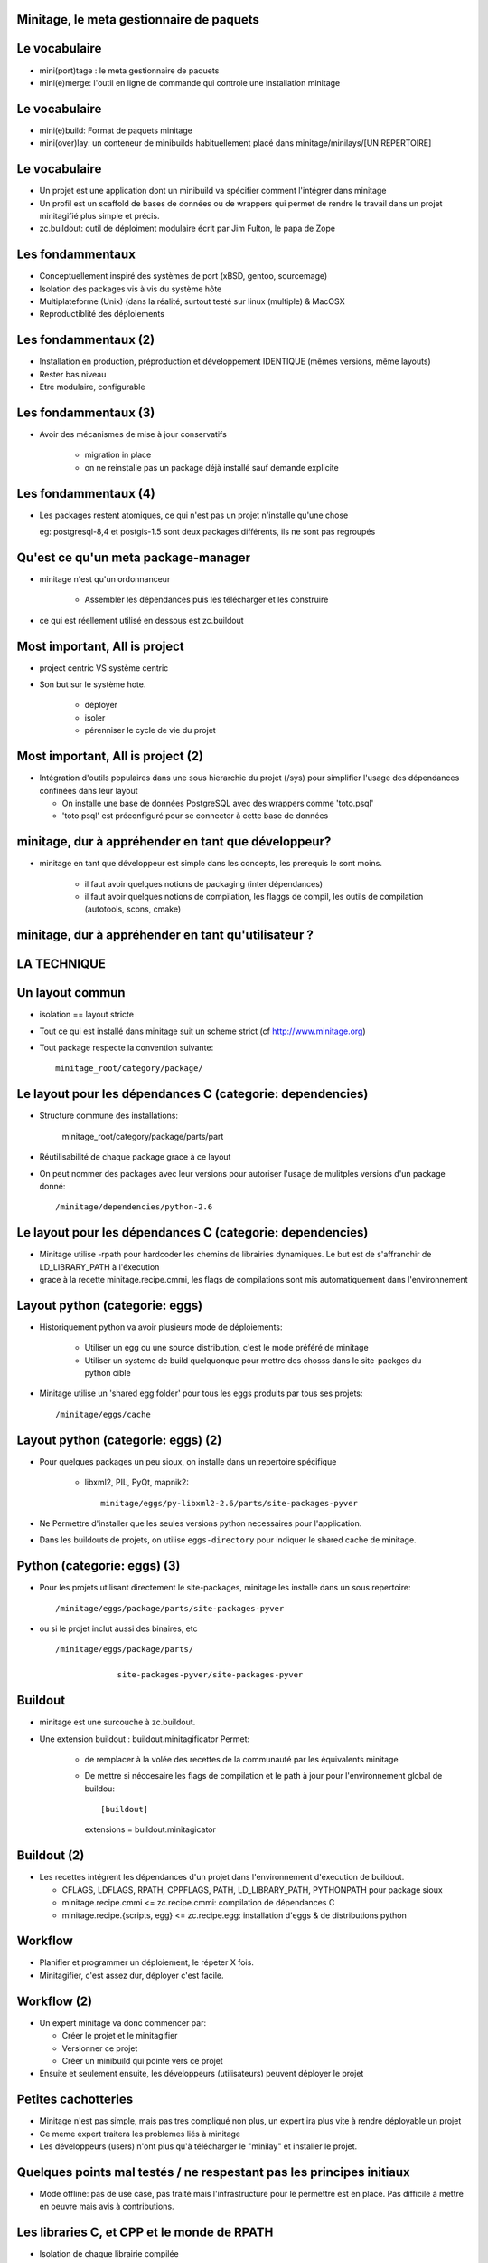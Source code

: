 Minitage, le meta gestionnaire de paquets
==========================================


Le vocabulaire
================
- mini(port)tage : le meta gestionnaire de paquets
- mini(e)merge: l'outil en ligne de commande qui controle une installation minitage

Le vocabulaire
===================
- mini(e)build: Format de paquets minitage
- mini(over)lay: un conteneur de minibuilds habituellement placé dans minitage/minilays/[UN REPERTOIRE]

Le vocabulaire
===================
- Un projet est une application dont un minibuild va spécifier comment l'intégrer dans minitage
- Un profil est un scaffold de bases de données ou de wrappers qui permet de rendre le travail dans un projet minitagifié plus simple et précis.
- zc.buildout: outil de déploiment modulaire écrit par Jim Fulton, le papa de Zope

Les fondammentaux
====================
- Conceptuellement inspiré des systèmes de port (xBSD, gentoo, sourcemage)
- Isolation des packages vis à vis du système hôte
- Multiplateforme (Unix) (dans la réalité, surtout testé sur linux (multiple) & MacOSX
- Reproductiblité des déploiements

Les fondammentaux (2)
=======================
- Installation en production, préproduction et développement IDENTIQUE (mêmes versions, même layouts)
- Rester bas niveau
- Etre modulaire, configurable

Les fondammentaux (3)
=======================
- Avoir des mécanismes de mise à jour conservatifs

    - migration in place
    - on ne reinstalle pas un package déjà installé sauf demande explicite


Les fondammentaux (4)
=======================
- Les packages restent atomiques, ce qui n'est pas un projet n'installe qu'une chose

  eg: postgresql-8,4 et postgis-1.5 sont deux packages différents, ils ne sont pas regroupés


Qu'est ce qu'un meta package-manager
======================================
- minitage n'est qu'un ordonnanceur

    - Assembler les dépendances puis les télécharger et les construire

- ce qui est réellement utilisé en dessous est zc.buildout

Most important, All is project
==================================
- project centric VS système centric
- Son but sur le système hote.

    - déployer
    - isoler
    - pérenniser le cycle de vie du projet

Most important, All is project (2)
==================================
- Intégration d'outils populaires dans une sous hierarchie du projet (/sys)
  pour simplifier l'usage des dépendances confinées dans leur layout

  - On installe une base de données PostgreSQL avec des wrappers comme 'toto.psql'
  - 'toto.psql' est préconfiguré pour se connecter à cette base de données


minitage, dur à appréhender en tant que développeur?
======================================================
- minitage en tant que développeur est simple dans les concepts, les prerequis le sont moins.

    - il faut avoir quelques notions de packaging (inter dépendances)
    - il faut avoir quelques notions de compilation, les flaggs de compil, les outils de compilation (autotools, scons, cmake)

minitage, dur à appréhender en tant qu'utilisateur ?
====================================================

LA TECHNIQUE
=======================

Un layout commun
===================
- isolation == layout stricte
- Tout ce qui est installé dans minitage suit un scheme strict (cf http://www.minitage.org)
- Tout package respecte la convention suivante::

    minitage_root/category/package/

Le layout pour les dépendances C (categorie: dependencies)
============================================================
- Structure commune des installations:

    minitage_root/category/package/parts/part

- Réutilisabilité de chaque package grace à ce layout
- On peut nommer des packages avec leur versions pour autoriser l'usage de mulitples versions d'un package donné::

    /minitage/dependencies/python-2.6

Le layout pour les dépendances C (categorie: dependencies)
============================================================
- Minitage utilise -rpath pour hardcoder les chemins de librairies dynamiques.
  Le but est de s'affranchir de LD_LIBRARY_PATH à l'éxecution
- grace à la recette minitage.recipe.cmmi, les flags de compilations sont mis automatiquement dans l'environnement



Layout python  (categorie: eggs)
====================================
- Historiquement python va avoir plusieurs mode de déploiements:

    - Utiliser un egg ou une source distribution, c'est le mode préféré de minitage
    - Utiliser un systeme de build quelquonque pour mettre des chosss dans le site-packges du python cible

- Minitage utilise un 'shared egg folder' pour tous les eggs produits par tous ses projets::

    /minitage/eggs/cache

Layout python (categorie: eggs) (2)
====================================
- Pour quelques packages un peu sioux, on installe dans un repertoire spécifique

    - libxml2, PIL, PyQt, mapnik2::

        minitage/eggs/py-libxml2-2.6/parts/site-packages-pyver

- Ne Permettre d'installer que les seules versions python necessaires pour l'application.
- Dans les buildouts de projets, on utilise ``eggs-directory`` pour indiquer le shared cache de minitage.


Python  (categorie: eggs) (3)
================================
- Pour les projets utilisant directement le site-packages, minitage les installe dans un sous repertoire::

    /minitage/eggs/package/parts/site-packages-pyver

- ou si le projet inclut aussi des binaires, etc ::

    /minitage/eggs/package/parts/

                 site-packages-pyver/site-packages-pyver

Buildout
===========
- minitage est une surcouche à zc.buildout.
- Une extension buildout : buildout.minitagificator
  Permet:

    - de remplacer à la volée des recettes de la communauté par les équivalents minitage
    - De mettre si néccesaire les flags de compilation et le path à jour pour l'environnement global de buildou::

      [buildout]
      extensions =  buildout.minitagicator

Buildout (2)
=============
- Les recettes intégrent les dépendances d'un projet dans l'environnement d'éxecution de buildout.

  - CFLAGS, LDFLAGS, RPATH, CPPFLAGS, PATH, LD_LIBRARY_PATH, PYTHONPATH pour package sioux
  - minitage.recipe.cmmi <=  zc.recipe.cmmi: compilation de dépendances C
  - minitage.recipe.{scripts, egg} <= zc.recipe.egg: installation d'eggs & de distributions python

Workflow
==========
- Planifier et programmer un déploiement, le répeter X fois.
- Minitagifier, c'est assez dur, déployer c'est facile.


Workflow (2)
=============

- Un expert minitage va donc commencer par:

  - Créer le projet et le minitagifier
  - Versionner ce projet
  - Créer un minibuild qui pointe vers ce projet

- Ensuite et seulement ensuite, les développeurs (utilisateurs) peuvent déployer le projet

Petites cachotteries
========================
- Minitage n'est pas simple, mais pas tres compliqué non plus, un expert ira plus vite à rendre déployable un projet
- Ce meme expert traitera les problemes liés à minitage
- Les développeurs (users) n'ont plus qu'à télécharger le "minilay" et installer le projet.


Quelques points mal testés / ne respestant pas les principes initiaux
======================================================================
- Mode offline: pas de use case, pas traité mais l'infrastructure pour le permettre est en place.
  Pas difficile à mettre en oeuvre mais avis à contributions.

Les libraries C, et CPP et le monde de RPATH
==============================================
- Isolation de chaque librairie compilée
- LD_LIBRARY_PATH inutile ! vive -rpath
- Relocalisation == rebuildd /==/ minitage not relocalisable

Un exemple
============

minitage dance
===============
::

    mkdir -p ~/.buildout/downloads
    cat << EOF > ~/.buildout/default.cfg
    [buildout]
    download-directory = $HOME/.buildout/downloads
    download-cache = $HOME/.buildout/downloads
    EOF

minitage dance (2)
===================
::

    sudo apt-get install build-essential m4 libtool pkg-config autoconf gettext bzip2 groff man-db automake libsigc++-2.0-dev tcl8.5
    export prefix=$HOME/minitage
    export python=$prefix/tools/python


minitage dance (3)
===================
Un python rien que pour minitage
::

    wget --no-check-certificate https://github.com/minitage/minitage.shell/raw/master/PyBootstrapper.sh
    bash ./PyBootstrapper.sh $python


minitage dance (4)
===================
Isolation par virtualenv & installation de minitage & téléchargement des paquets "core"
::

    $python/bin/virtualenv --no-site-packages --distribute $prefix
    source $prefix/bin/activate
    easy_install -U minitage.core
    minimerge -s


